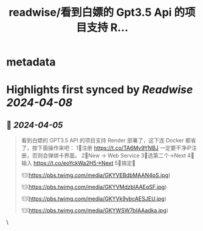 :PROPERTIES:
:title: readwise/看到白嫖的 Gpt3.5 Api 的项目支持 R...
:END:


* metadata
:PROPERTIES:
:author: [[geekbb on Twitter]]
:full-title: "看到白嫖的 Gpt3.5 Api 的项目支持 R..."
:category: [[tweets]]
:url: https://twitter.com/geekbb/status/1776131937394127252
:image-url: https://pbs.twimg.com/profile_images/1644898947272671233/7959WGOK.jpg
:END:

* Highlights first synced by [[Readwise]] [[2024-04-08]]
** 📌 [[2024-04-05]]
#+BEGIN_QUOTE
看到白嫖的 GPT3.5 API 的项目支持 Render 部署了，这下连 Docker 都省了，按下面操作来吧：
1⃣注册 https://t.co/TA6Mv9YNBJ 一定要干净IP注册，否则会弹绑卡界面。
2⃣New → Web Service
3⃣选第二个→Next
4⃣输入 https://t.co/eoYckWa2H5→Next
5⃣搞定🥳 

![](https://pbs.twimg.com/media/GKYVEBdbMAAN4pS.jpg) 

![](https://pbs.twimg.com/media/GKYVMdzbIAAEqSF.jpg) 

![](https://pbs.twimg.com/media/GKYVk9ybcAESJEU.jpg) 

![](https://pbs.twimg.com/media/GKYWSW7bIAAadka.jpg) 
#+END_QUOTE\